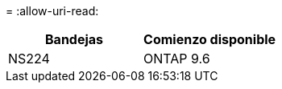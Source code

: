 = 
:allow-uri-read: 


[cols="2*"]
|===
| Bandejas | Comienzo disponible 


 a| 
NS224
 a| 
ONTAP 9.6

|===